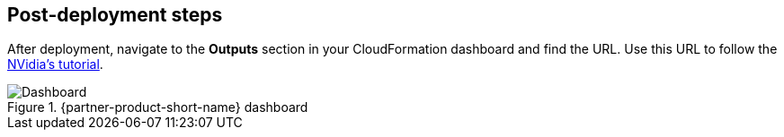 == Post-deployment steps
// Include any postdeployment steps here, such as steps necessary to test that the deployment was successful. If there are no postdeployment steps, leave this file empty.

After deployment, navigate to the *Outputs* section in your CloudFormation dashboard and find the URL. Use this URL to follow the https://github.com/NVIDIA/cheminformatics/blob/master/tutorial/Tutorial.md[NVidia's tutorial^].

.{partner-product-short-name} dashboard
image::../docs/deployment_guide/images/cheminformatics_dashboard.png[Dashboard]
